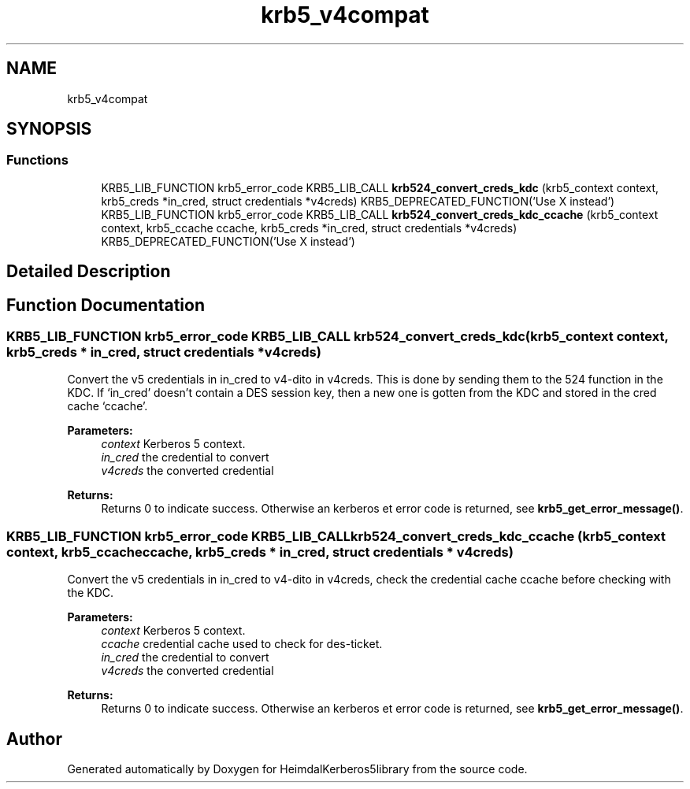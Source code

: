 .\"	$NetBSD: krb5_v4compat.3,v 1.2 2019/12/15 22:50:45 christos Exp $
.\"
.TH "krb5_v4compat" 3 "Fri Jun 7 2019" "Version 7.7.0" "HeimdalKerberos5library" \" -*- nroff -*-
.ad l
.nh
.SH NAME
krb5_v4compat
.SH SYNOPSIS
.br
.PP
.SS "Functions"

.in +1c
.ti -1c
.RI "KRB5_LIB_FUNCTION krb5_error_code KRB5_LIB_CALL \fBkrb524_convert_creds_kdc\fP (krb5_context context, krb5_creds *in_cred, struct credentials *v4creds) KRB5_DEPRECATED_FUNCTION('Use X instead')"
.br
.ti -1c
.RI "KRB5_LIB_FUNCTION krb5_error_code KRB5_LIB_CALL \fBkrb524_convert_creds_kdc_ccache\fP (krb5_context context, krb5_ccache ccache, krb5_creds *in_cred, struct credentials *v4creds) KRB5_DEPRECATED_FUNCTION('Use X instead')"
.br
.in -1c
.SH "Detailed Description"
.PP 

.SH "Function Documentation"
.PP 
.SS "KRB5_LIB_FUNCTION krb5_error_code KRB5_LIB_CALL krb524_convert_creds_kdc (krb5_context context, krb5_creds * in_cred, struct credentials * v4creds)"
Convert the v5 credentials in in_cred to v4-dito in v4creds\&. This is done by sending them to the 524 function in the KDC\&. If `in_cred' doesn't contain a DES session key, then a new one is gotten from the KDC and stored in the cred cache `ccache'\&.
.PP
\fBParameters:\fP
.RS 4
\fIcontext\fP Kerberos 5 context\&. 
.br
\fIin_cred\fP the credential to convert 
.br
\fIv4creds\fP the converted credential
.RE
.PP
\fBReturns:\fP
.RS 4
Returns 0 to indicate success\&. Otherwise an kerberos et error code is returned, see \fBkrb5_get_error_message()\fP\&. 
.RE
.PP

.SS "KRB5_LIB_FUNCTION krb5_error_code KRB5_LIB_CALL krb524_convert_creds_kdc_ccache (krb5_context context, krb5_ccache ccache, krb5_creds * in_cred, struct credentials * v4creds)"
Convert the v5 credentials in in_cred to v4-dito in v4creds, check the credential cache ccache before checking with the KDC\&.
.PP
\fBParameters:\fP
.RS 4
\fIcontext\fP Kerberos 5 context\&. 
.br
\fIccache\fP credential cache used to check for des-ticket\&. 
.br
\fIin_cred\fP the credential to convert 
.br
\fIv4creds\fP the converted credential
.RE
.PP
\fBReturns:\fP
.RS 4
Returns 0 to indicate success\&. Otherwise an kerberos et error code is returned, see \fBkrb5_get_error_message()\fP\&. 
.RE
.PP

.SH "Author"
.PP 
Generated automatically by Doxygen for HeimdalKerberos5library from the source code\&.
